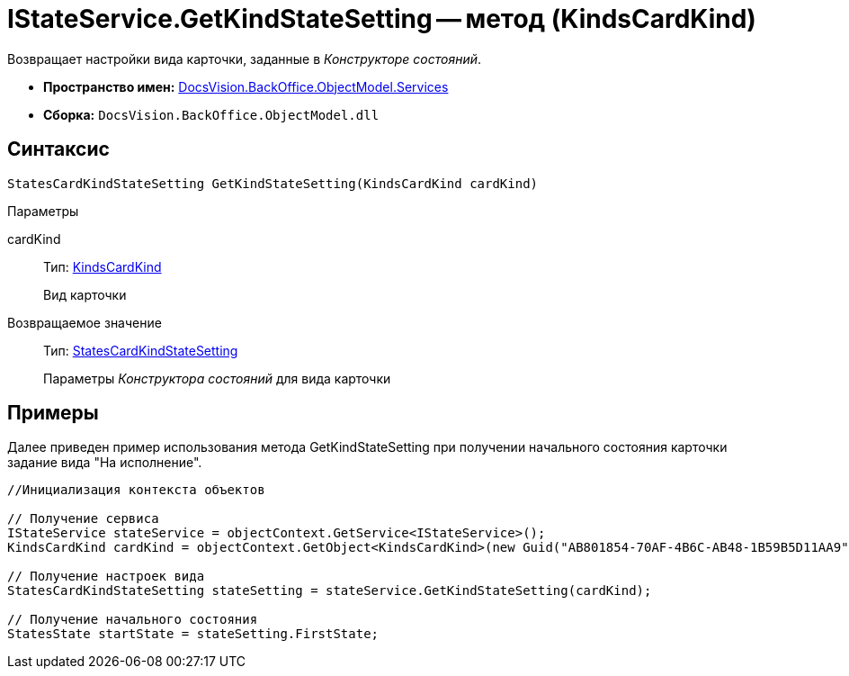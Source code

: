 = IStateService.GetKindStateSetting -- метод (KindsCardKind)

Возвращает настройки вида карточки, заданные в _Конструкторе состояний_.

* *Пространство имен:* xref:api/DocsVision/BackOffice/ObjectModel/Services/Services_NS.adoc[DocsVision.BackOffice.ObjectModel.Services]
* *Сборка:* `DocsVision.BackOffice.ObjectModel.dll`

== Синтаксис

[source,csharp]
----
StatesCardKindStateSetting GetKindStateSetting(KindsCardKind cardKind)
----

Параметры

cardKind::
Тип: xref:api/DocsVision/BackOffice/ObjectModel/KindsCardKind_CL.adoc[KindsCardKind]
+
Вид карточки

Возвращаемое значение::
Тип: xref:api/DocsVision/BackOffice/ObjectModel/StatesCardKindStateSetting_CL.adoc[StatesCardKindStateSetting]
+
Параметры _Конструктора состояний_ для вида карточки

== Примеры

Далее приведен пример использования метода GetKindStateSetting при получении начального состояния карточки задание вида "На исполнение".

[source,csharp]
----
//Инициализация контекста объектов

// Получение сервиса
IStateService stateService = objectContext.GetService<IStateService>();
KindsCardKind cardKind = objectContext.GetObject<KindsCardKind>(new Guid("AB801854-70AF-4B6C-AB48-1B59B5D11AA9"));

// Получение настроек вида
StatesCardKindStateSetting stateSetting = stateService.GetKindStateSetting(cardKind);

// Получение начального состояния
StatesState startState = stateSetting.FirstState;
----
